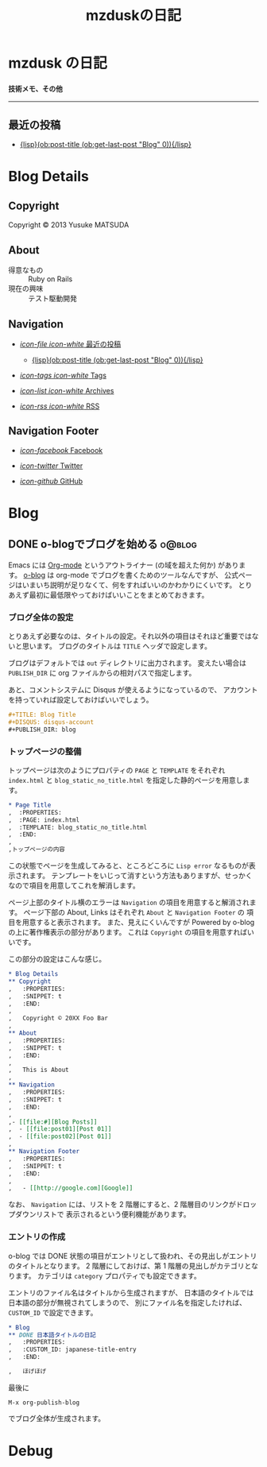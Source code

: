 #+TITLE: mzduskの日記
#+URL: http://mzdusk.github.com
#+STARTUP: logdone
#+DISQUS: mzdusk
#+PUBLISH_DIR: ..


* mzdusk の日記
  :PROPERTIES:
  :PAGE: index.html
  :TEMPLATE: blog_static_no_title.html
  :END:

#+HTML: <h3><small>技術メモ、その他</small></h3>

-----

** 最近の投稿
   - [[file:{lisp}(format%20"%25s/%25s"%20(ob:path-to-root)%20(ob:post-htmlfile%20(ob:get-last-post%20"Blog"%200))){/lisp}][{lisp}(ob:post-title (ob:get-last-post "Blog" 0)){/lisp}]]


* Blog Details
** Copyright
   :PROPERTIES:
   :SNIPPET: t
   :END:

   Copyright © 2013 Yusuke MATSUDA

** About
   :PROPERTIES:
   :SNIPPET: t
   :END:

   - 得意なもの :: Ruby on Rails
   - 現在の興味 :: テスト駆動開発

** Navigation
   :PROPERTIES:
   :SNIPPET: t
   :END:

- [[file:#][/icon-file icon-white/ 最近の投稿]]
  - [[file:{lisp}(format%20"%25s/%25s"%20(ob:path-to-root)%20(ob:post-htmlfile%20(ob:get-last-post%20"Blog"%200))){/lisp}][{lisp}(ob:post-title (ob:get-last-post "Blog" 0)){/lisp}]]

- [[file:{lisp}(ob:path-to-root){/lisp}/tags][/icon-tags icon-white/ Tags]]

- [[file:{lisp}(ob:path-to-root){/lisp}/archives.html][/icon-list icon-white/ Archives]]

- [[file:{lisp}(ob:path-to-root){/lisp}/index.xml][/icon-rss icon-white/ RSS]]

** Navigation Footer
   :PROPERTIES:
   :SNIPPET: t
   :END:

   - [[http://www.facebook.com/yusuke.matsuda.58][/icon-facebook/ Facebook]]

   - [[https://twitter.com/mzdusk][/icon-twitter/ Twitter]]

   - [[https://github.com/mzdusk][/icon-github/ GitHub]]

* Blog
** DONE o-blogでブログを始める					     :o@blog:
   CLOSED: [2013-03-14 Thu 23:27]
   :PROPERTIES:
   :CUSTOM_ID: starting-o-blog
   :END:

   Emacs には [[http://orgmode.org][Org-mode]] というアウトライナー (の域を超えた何か) があります。
   [[http://renard.github.com/o-blog][o-blog]] は org-mode でブログを書くためのツールなんですが、
   公式ページはいまいち説明が足りなくて、何をすればいいのかわかりにくいです。
   とりあえず最初に最低限やっておけばいいことをまとめておきます。

*** ブログ全体の設定

   とりあえず必要なのは、タイトルの設定。それ以外の項目はそれほど重要ではないと思います。
   ブログのタイトルは =TITLE= ヘッダで設定します。

   ブログはデフォルトでは =out= ディレクトリに出力されます。
   変えたい場合は =PUBLISH_DIR= に org ファイルからの相対パスで指定します。

   あと、コメントシステムに Disqus が使えるようになっているので、
   アカウントを持っていれば設定しておけばいいでしょう。

#+BEGIN_SRC org
,#+TITLE: Blog Title
,#+DISQUS: disqus-account
,#+PUBLISH_DIR: blog
#+END_SRC
   
*** トップページの整備

    トップページは次のようにプロパティの =PAGE= と =TEMPLATE= をそれぞれ =index.html= と
    =blog_static_no_title.html= を指定した静的ページを用意します。

#+BEGIN_SRC org
,* Page Title
,  :PROPERTIES:
,  :PAGE: index.html
,  :TEMPLATE: blog_static_no_title.html
,  :END:
,
,トップページの内容
#+END_SRC

    この状態でページを生成してみると、ところどころに =Lisp error= なるものが表示されます。
    テンプレートをいじって消すという方法もありますが、せっかくなので項目を用意してこれを解消します。
    
    ページ上部のタイトル横のエラーは =Navigation= の項目を用意すると解消されます。
    ページ下部の About, Links はそれぞれ =About= と =Navigation Footer= の
    項目を用意すると表示されます。
    また、見えにくいんですが Powered by o-blog の上に著作権表示の部分があります。
    これは =Copyright= の項目を用意すればいいです。

    この部分の設定はこんな感じ。

#+BEGIN_SRC org
,* Blog Details
,** Copyright
,   :PROPERTIES:
,   :SNIPPET: t
,   :END:
,
,   Copyright © 20XX Foo Bar
,
,** About
,   :PROPERTIES:
,   :SNIPPET: t
,   :END:
,
,   This is About
,
,** Navigation
,   :PROPERTIES:
,   :SNIPPET: t
,   :END:
,
,- [[file:#][Blog Posts]]
,  - [[file:post01][Post 01]]
,  - [[file:post02][Post 01]]
,
,** Navigation Footer
,   :PROPERTIES:
,   :SNIPPET: t
,   :END:
,
,   - [[http://google.com][Google]]
#+END_SRC

    なお、 =Navigation= には、リストを 2 階層にすると、2 階層目のリンクがドロップダウンリストで
    表示されるという便利機能があります。

*** エントリの作成

    o-blog では DONE 状態の項目がエントリとして扱われ、その見出しがエントリのタイトルとなります。
    2 階層にしておけば、第 1 階層の見出しがカテゴリとなります。
    カテゴリは =category= プロパティでも設定できます。

    エントリのファイル名はタイトルから生成されますが、
    日本語のタイトルでは日本語の部分が無視されてしまうので、
    別にファイル名を指定したければ、 =CUSTOM_ID= で設定できます。

#+BEGIN_SRC org
,* Blog
,** DONE 日本語タイトルの日記
,   :PROPERTIES:
,   :CUSTOM_ID: japanese-title-entry
,   :END:

,   ほげほげ
#+END_SRC

    最後に

    : M-x org-publish-blog

    でブログ全体が生成されます。


* Debug
  :PROPERTIES:
  :PAGE:     debug.html
  :TEMPLATE: debug.html
  :SITEMAP:  f
  :END:
